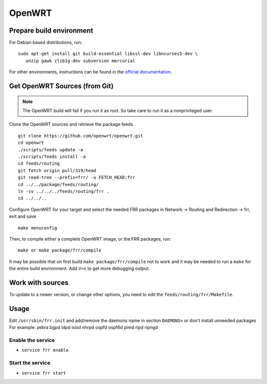 OpenWRT
=======

Prepare build environment
-------------------------

For Debian based distributions, run:

::

    sudo apt-get install git build-essential libssl-dev libncurses5-dev \
       unzip gawk zlib1g-dev subversion mercurial

For other environments, instructions can be found in the
`official documentation
<https://wiki.openwrt.org/doc/howto/buildroot.exigence#examples_of_package_installations>`_.


Get OpenWRT Sources (from Git)
------------------------------

.. note::
   The OpenWRT build will fail if you run it as root. So take care to run it as a nonprivileged user.

Clone the OpenWRT sources and retrieve the package feeds

::

    git clone https://github.com/openwrt/openwrt.git
    cd openwrt
    ./scripts/feeds update -a
    ./scripts/feeds install -a
    cd feeds/routing
    git fetch origin pull/319/head
    git read-tree --prefix=frr/ -u FETCH_HEAD:frr
    cd ../../package/feeds/routing/
    ln -sv ../../../feeds/routing/frr .
    cd ../../..

Configure OpenWRT for your target and select the needed FRR packages in Network -> Routing and Redirection -> frr,
exit and save

::

    make menuconfig

Then, to compile either a complete OpenWRT image, or the FRR packages, run:

::

    make or make package/frr/compile

It may be possible that on first build ``make package/frr/compile`` not
to work and it may be needed to run a ``make`` for the entire build
environment. Add ``V=s`` to get more debugging output.

Work with sources
-----------------

To update to a newer version, or change other options, you need to edit the ``feeds/routing/frr/Makefile``.

Usage
-----

Edit ``/usr/sbin/frr.init`` and add/remove the daemons name in section
``DAEMONS=`` or don't install unneeded packages For example: zebra bgpd ldpd
isisd nhrpd ospfd ospf6d pimd ripd ripngd

Enable the service
^^^^^^^^^^^^^^^^^^

-  ``service frr enable``

Start the service
^^^^^^^^^^^^^^^^^

-  ``service frr start``
